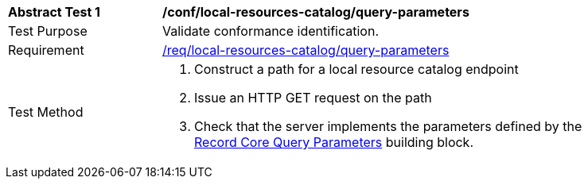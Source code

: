 [[ats_local-resource-catalog_query-parameters]]
[width="90%",cols="2,6a"]
|===
^|*Abstract Test {counter:ats-id}* |*/conf/local-resources-catalog/query-parameters*
^|Test Purpose |Validate conformance identification.
^|Requirement |<<req_local-resource-catalog_query-parameters,/req/local-resources-catalog/query-parameters>>
^|Test Method |. Construct a path for a local resource catalog endpoint
. Issue an HTTP GET request on the path
. Check that the server implements the parameters defined by the <<rc_record-core-query-parameters,Record Core Query Parameters>> building block.
|===

